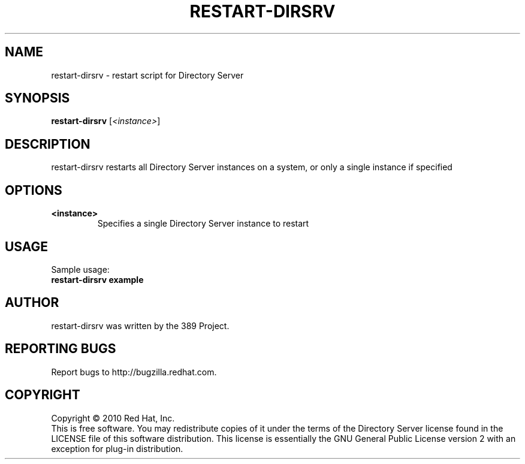 .\"                                      Hey, EMACS: -*- nroff -*-
.\" First parameter, NAME, should be all caps
.\" Second parameter, SECTION, should be 1-8, maybe w/ subsection
.\" other parameters are allowed: see man(7), man(1)
.TH RESTART-DIRSRV 8 "Jun 8, 2010"
.\" Please adjust this date whenever revising the manpage.
.\"
.\" Some roff macros, for reference:
.\" .nh        disable hyphenation
.\" .hy        enable hyphenation
.\" .ad l      left justify
.\" .ad b      justify to both left and right margins
.\" .nf        disable filling
.\" .fi        enable filling
.\" .br        insert line break
.\" .sp <n>    insert n+1 empty lines
.\" for manpage-specific macros, see man(7)
.SH NAME
restart-dirsrv \- restart script for Directory Server
.SH SYNOPSIS
.B restart-dirsrv
.RI [\fI<instance>\fR]
.SH DESCRIPTION
restart-dirsrv restarts all Directory Server instances on a system,
or only a single instance if specified
.PP
.\" TeX users may be more comfortable with the \fB<whatever>\fP and
.\" \fI<whatever>\fP escape sequences to invode bold face and italics, 
.\" respectively.
.SH OPTIONS
.TP
.B <instance>
Specifies a single Directory Server instance to restart
.br
.SH USAGE
Sample usage:
.TP
.B restart-dirsrv example
.br
.SH AUTHOR
restart\-dirsrv was written by the 389 Project.
.SH "REPORTING BUGS"
Report bugs to http://bugzilla.redhat.com.
.SH COPYRIGHT
Copyright \(co 2010 Red Hat, Inc.
.br
This is free software.  You may redistribute copies of it under the terms of
the Directory Server license found in the LICENSE file of this
software distribution.  This license is essentially the GNU General Public
License version 2 with an exception for plug-in distribution.
